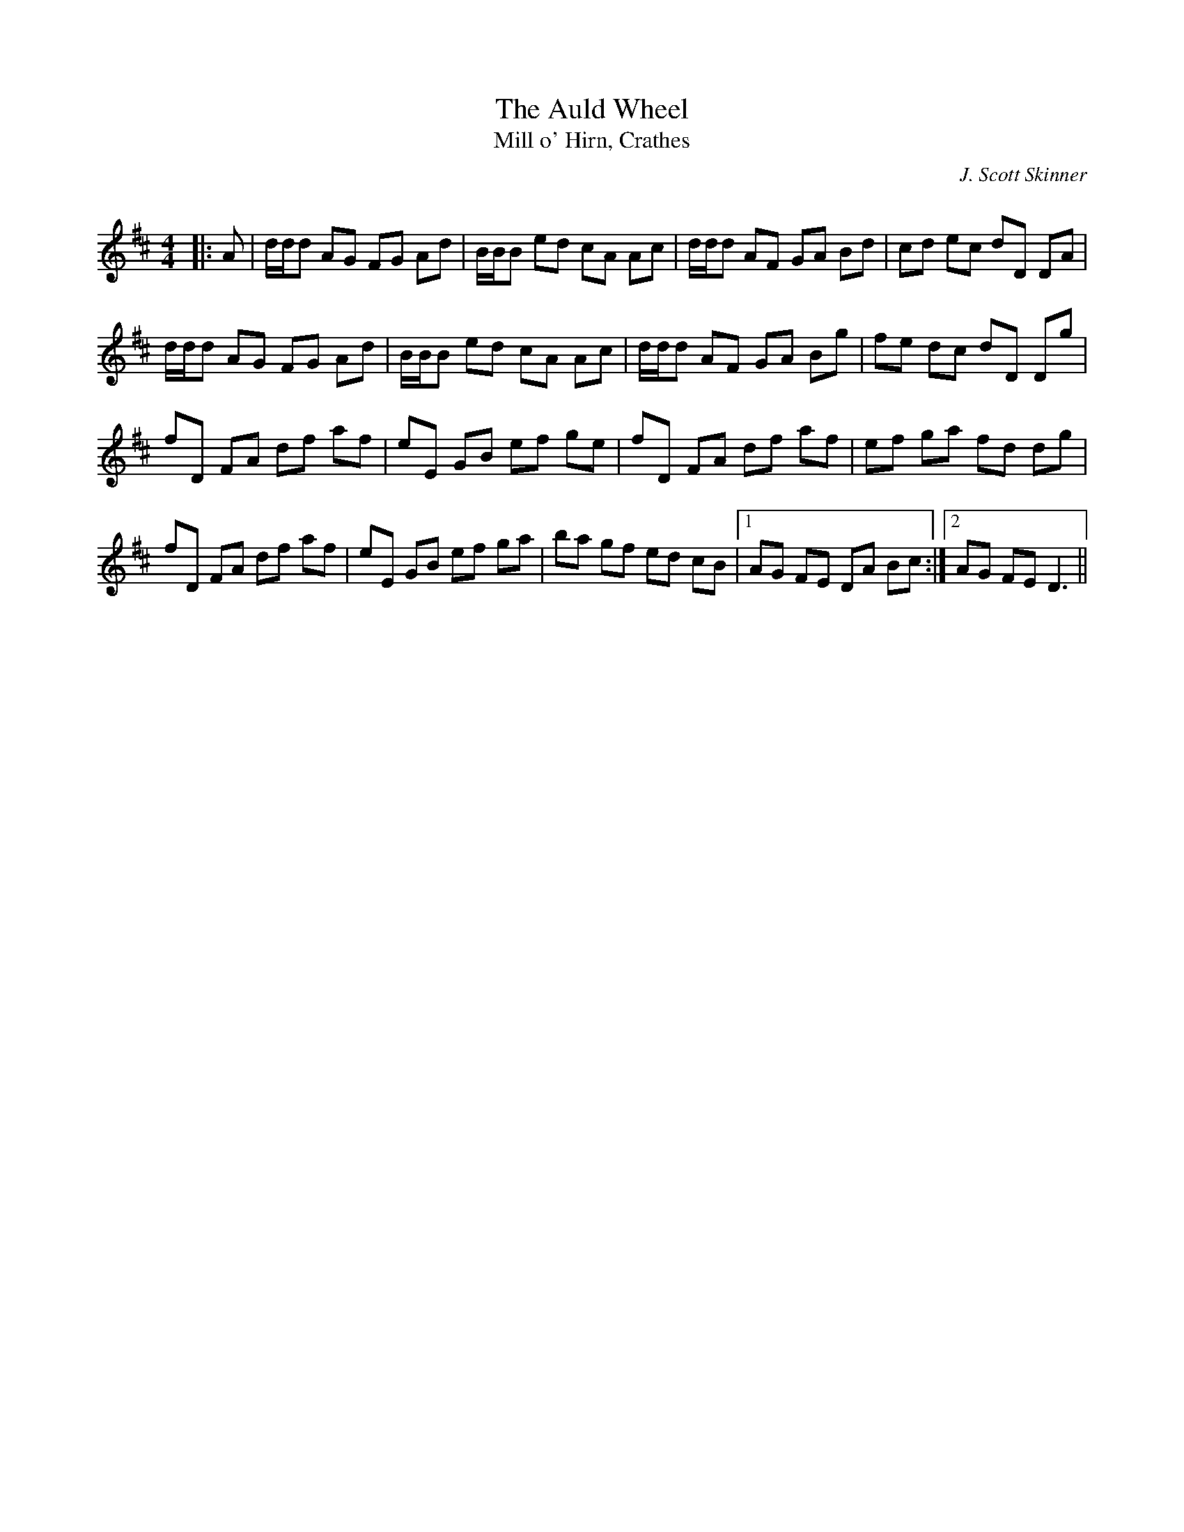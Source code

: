 X:1
T: The Auld Wheel
T: Mill o' Hirn, Crathes
C:J. Scott Skinner
R:Reel
I:speed 232
Q:232
K:D
M:4/4
L:1/8
|:A|d1/2d1/2d AG FG Ad|B1/2B1/2B ed cA Ac|d1/2d1/2d AF GA Bd|cd ec dD DA|
d1/2d1/2d AG FG Ad|B1/2B1/2B ed cA Ac|d1/2d1/2d AF GA Bg|fe dc dD Dg|
fD FA df af|eE GB ef ge|fD FA df af|ef ga fd dg|
fD FA df af|eE GB ef ga|ba gf ed cB|1AG FE DA Bc:|2AG FE D3||
